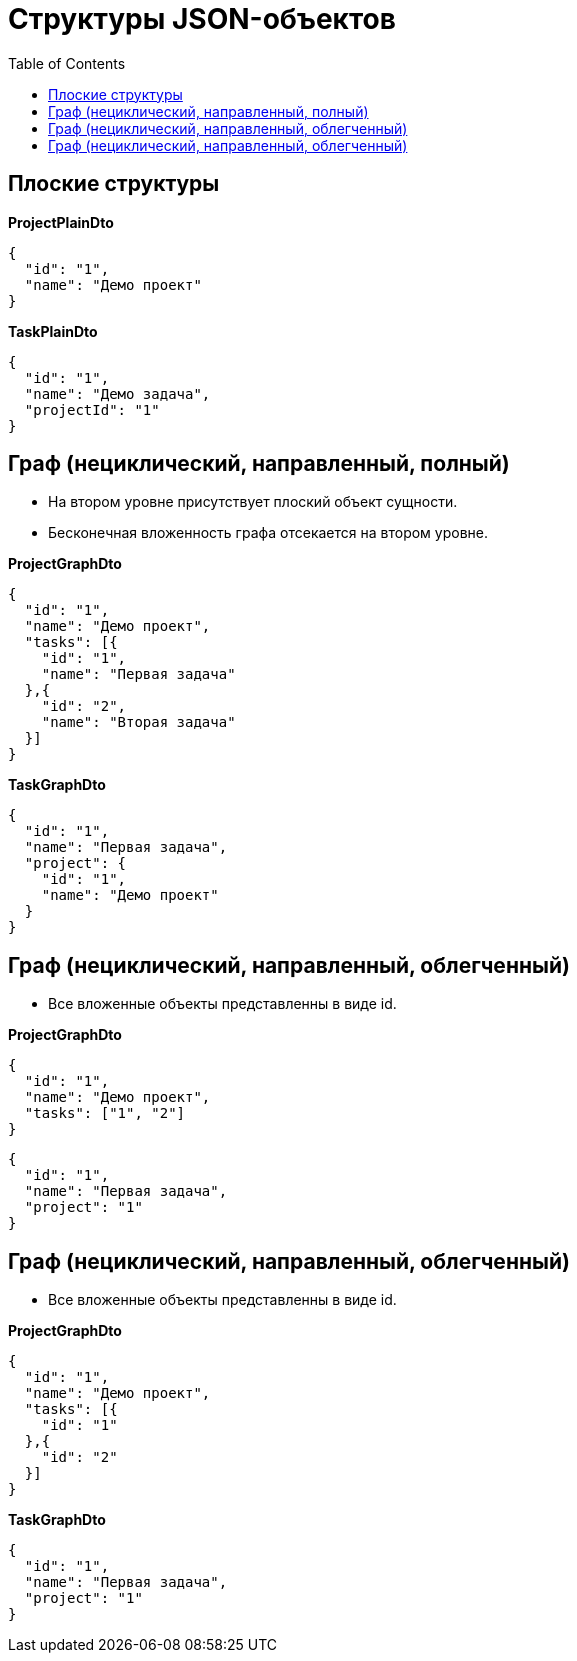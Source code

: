 = Структуры JSON-объектов
:toc:

== Плоские структуры

*ProjectPlainDto*
----
{
  "id": "1",
  "name": "Демо проект"
}
----

*TaskPlainDto*
----
{
  "id": "1",
  "name": "Демо задача",
  "projectId": "1"
}
----

== Граф (нециклический, направленный, полный)

* На втором уровне присутствует плоский объект сущности.

* Бесконечная вложенность графа отсекается на втором уровне.

*ProjectGraphDto*
----
{
  "id": "1",
  "name": "Демо проект",
  "tasks": [{
    "id": "1",
    "name": "Первая задача"
  },{
    "id": "2",
    "name": "Вторая задача"
  }]
}
----

*TaskGraphDto*
----
{
  "id": "1",
  "name": "Первая задача",
  "project": {
    "id": "1",
    "name": "Демо проект"
  }
}
----

== Граф (нециклический, направленный, облегченный)

* Все вложенные объекты представленны в виде id.

*ProjectGraphDto*
----
{
  "id": "1",
  "name": "Демо проект",
  "tasks": ["1", "2"]
}
----

----
{
  "id": "1",
  "name": "Первая задача",
  "project": "1"
}
----

== Граф (нециклический, направленный, облегченный)

* Все вложенные объекты представленны в виде id.

*ProjectGraphDto*
----
{
  "id": "1",
  "name": "Демо проект",
  "tasks": [{
    "id": "1"
  },{
    "id": "2"
  }]
}
----

*TaskGraphDto*
----
{
  "id": "1",
  "name": "Первая задача",
  "project": "1"
}
----

